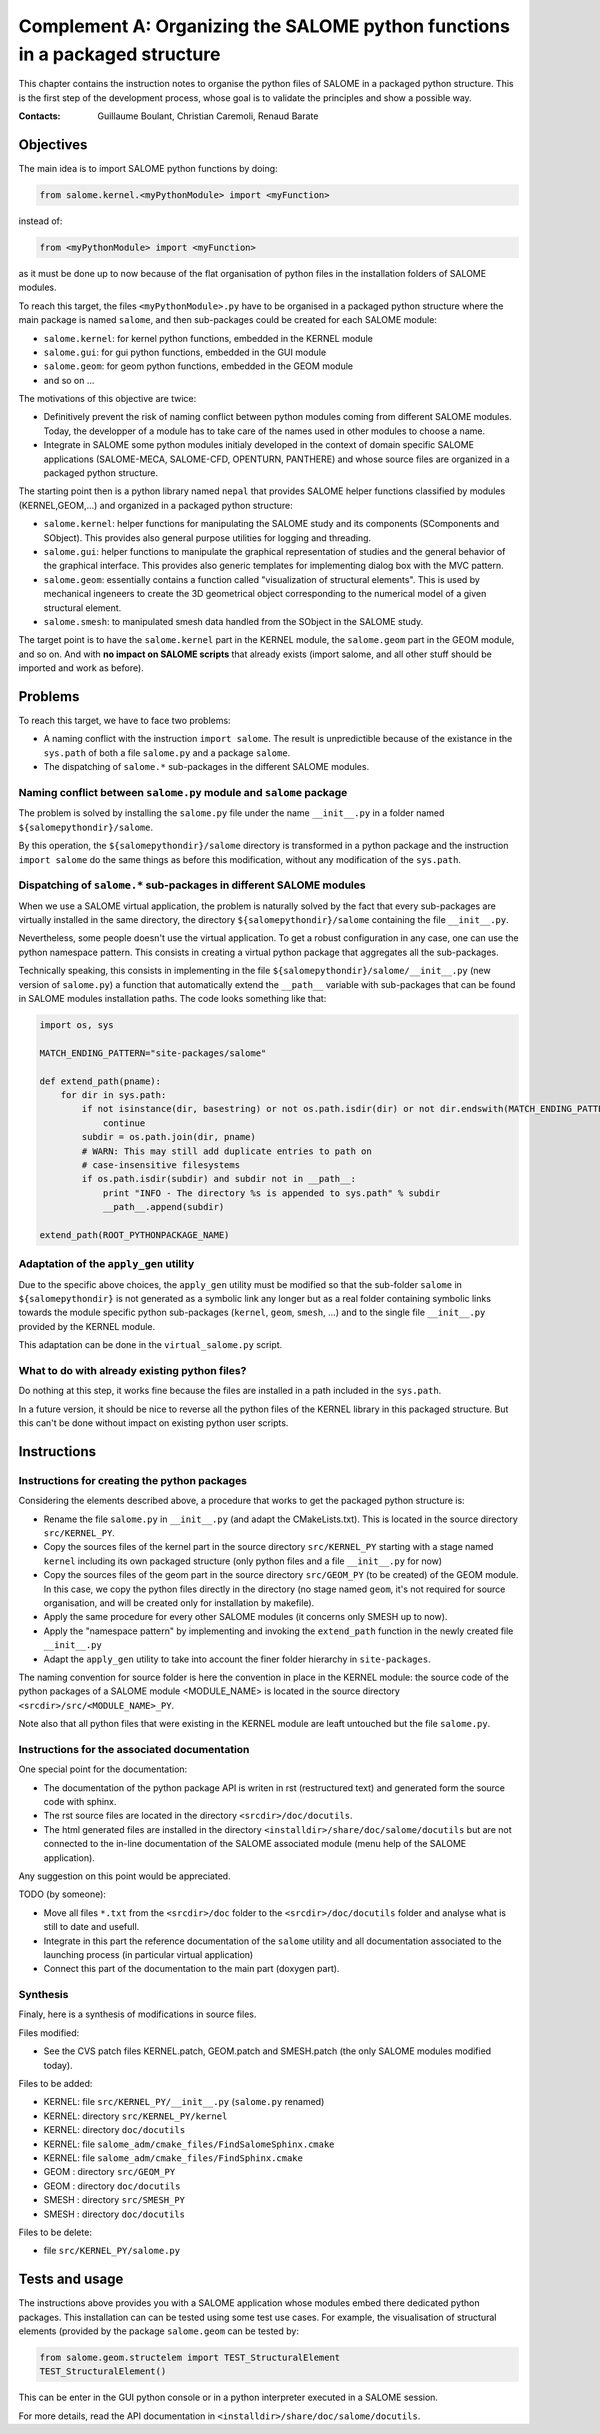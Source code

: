 
%%%%%%%%%%%%%%%%%%%%%%%%%%%%%%%%%%%%%%%%%%%%%%%%%%%%%%%%%%%%%%%%%%%%%%%%%%%%
Complement A: Organizing the SALOME python functions in a packaged structure
%%%%%%%%%%%%%%%%%%%%%%%%%%%%%%%%%%%%%%%%%%%%%%%%%%%%%%%%%%%%%%%%%%%%%%%%%%%%

This chapter contains the instruction notes to organise the python
files of SALOME in a packaged python structure. This is the first step
of the development process, whose goal is to validate the principles
and show a possible way.

:Contacts: Guillaume Boulant, Christian Caremoli, Renaud Barate

Objectives
==========

The main idea is to import SALOME python functions by doing:

.. code-block:: python
   
   from salome.kernel.<myPythonModule> import <myFunction>

instead of:

.. code-block:: python

   from <myPythonModule> import <myFunction>

as it must be done up to now because of the flat organisation of
python files in the installation folders of SALOME modules.

To reach this target, the files ``<myPythonModule>.py`` have to be
organised in a packaged python structure where the main package is
named ``salome``, and then sub-packages could be created for each
SALOME module:

* ``salome.kernel``: for kernel python functions, embedded in the
  KERNEL module
* ``salome.gui``: for gui python functions, embedded in the GUI module
* ``salome.geom``: for geom python functions, embedded in the GEOM
  module
* and so on ...

The motivations of this objective are twice:

* Definitively prevent the risk of naming conflict between python
  modules coming from different SALOME modules. Today, the developper
  of a module has to take care of the names used in other modules to
  choose a name.
* Integrate in SALOME some python modules initialy developed in the
  context of domain specific SALOME applications (SALOME-MECA,
  SALOME-CFD, OPENTURN, PANTHERE) and whose source files are organized
  in a packaged python structure.

The starting point then is a python library named ``nepal`` that
provides SALOME helper functions classified by modules
(KERNEL,GEOM,...) and organized in a packaged python structure:

* ``salome.kernel``: helper functions for manipulating the SALOME
  study and its components (SComponents and SObject). This provides
  also general purpose utilities for logging and threading.
* ``salome.gui``:  helper functions to manipulate the graphical
  representation of studies and the general behavior of the graphical
  interface. This provides also generic templates for implementing
  dialog box with the MVC pattern.
* ``salome.geom``: essentially contains a function called
  "visualization of structural elements". This is used by mechanical
  ingeneers to create the 3D geometrical object corresponding to the
  numerical model of a given structural element.
* ``salome.smesh``: to manipulated smesh data handled from the SObject
  in the SALOME study.

The target point is to have the ``salome.kernel`` part in the KERNEL
module, the ``salome.geom`` part in the GEOM module, and so on. And
with **no impact on SALOME scripts** that already exists (import salome,
and all other stuff should be imported and work as before).


Problems
========

To reach this target, we have to face two problems:

* A naming conflict with the instruction ``import salome``. The result
  is unpredictible because of the existance in the ``sys.path`` of
  both a file ``salome.py`` and a package ``salome``.
* The dispatching of ``salome.*`` sub-packages in the different SALOME
  modules.

Naming conflict between ``salome.py`` module and ``salome`` package
-------------------------------------------------------------------

The problem is solved by installing the ``salome.py`` file under the
name ``__init__.py`` in a folder named ``${salomepythondir}/salome``.

By this operation, the ``${salomepythondir}/salome`` directory is
transformed in a python package and the instruction ``import salome``
do the same things as before this modification, without any
modification of the ``sys.path``.

Dispatching of ``salome.*`` sub-packages in different SALOME modules
--------------------------------------------------------------------

When we use a SALOME virtual application, the problem is naturally
solved by the fact that every sub-packages are virtually installed in
the same directory, the directory ``${salomepythondir}/salome``
containing the file ``__init__.py``.

Nevertheless, some people doesn't use the virtual application. To get
a robust configuration in any case, one can use the python namespace
pattern. This consists in creating a virtual python package that
aggregates all the sub-packages.

Technically speaking, this consists in implementing in the file
``${salomepythondir}/salome/__init__.py`` (new version of
``salome.py``) a function that automatically extend the ``__path__``
variable with sub-packages that can be found in SALOME modules
installation paths. The code looks something like that:

.. code-block:: python
 
 import os, sys
 
 MATCH_ENDING_PATTERN="site-packages/salome"
 
 def extend_path(pname):
     for dir in sys.path:
         if not isinstance(dir, basestring) or not os.path.isdir(dir) or not dir.endswith(MATCH_ENDING_PATTERN):
             continue
         subdir = os.path.join(dir, pname)
         # WARN: This may still add duplicate entries to path on
         # case-insensitive filesystems
         if os.path.isdir(subdir) and subdir not in __path__:
             print "INFO - The directory %s is appended to sys.path" % subdir
             __path__.append(subdir)
 
 extend_path(ROOT_PYTHONPACKAGE_NAME)


Adaptation of the ``apply_gen`` utility
----------------------------------------

Due to the specific above choices, the ``apply_gen`` utility must be
modified so that the sub-folder ``salome`` in ``${salomepythondir}``
is not generated as a symbolic link any longer but as a real folder
containing symbolic links towards the module specific python
sub-packages (``kernel``, ``geom``, ``smesh``, ...) and to the single
file ``__init__.py`` provided by the KERNEL module.

This adaptation can be done in the ``virtual_salome.py`` script.


What to do with already existing python files?
----------------------------------------------

Do nothing at this step, it works fine because the files are installed
in a path included in the ``sys.path``.

In a future version, it should be nice to reverse all the python files
of the KERNEL library in this packaged structure. But this can't be
done without impact on existing python user scripts.

Instructions
============

Instructions for creating the python packages
---------------------------------------------

Considering the elements described above, a procedure that works to
get the packaged python structure is:

* Rename the file ``salome.py`` in ``__init__.py`` (and adapt the
  CMakeLists.txt). This is located in the source directory
  ``src/KERNEL_PY``.
* Copy the sources files of the kernel part in the source directory
  ``src/KERNEL_PY`` starting with a stage named ``kernel`` including
  its own packaged structure (only python files and a file
  ``__init__.py`` for now)
* Copy the sources files of the geom part in the source directory
  ``src/GEOM_PY`` (to be created) of the GEOM module. In this case, we
  copy the python files directly in the directory (no stage named
  ``geom``, it's not required for source organisation, and will be
  created only for installation by makefile).
* Apply the same procedure for every other SALOME modules (it concerns
  only SMESH up to now).
* Apply the "namespace pattern" by implementing and invoking the
  ``extend_path`` function in the newly created file ``__init__.py``
* Adapt the ``apply_gen`` utility to take into account the finer
  folder hierarchy in ``site-packages``.

The naming convention for source folder is here the convention in
place in the KERNEL module: the source code of the python packages of
a SALOME module <MODULE_NAME> is located in the source directory
``<srcdir>/src/<MODULE_NAME>_PY``.

Note also that all python files that were existing in the KERNEL
module are leaft untouched but the file ``salome.py``.

Instructions for the associated documentation
---------------------------------------------

One special point for the documentation:

* The documentation of the python package API is writen in rst
  (restructured text) and generated form the source code with sphinx.
* The rst source files are located in the directory
  ``<srcdir>/doc/docutils``.
* The html generated files are installed in the directory
  ``<installdir>/share/doc/salome/docutils`` but are not connected to
  the in-line documentation of the SALOME associated module (menu help
  of the SALOME application).

Any suggestion on this point would be appreciated.

TODO (by someone):

* Move all files ``*.txt`` from the ``<srcdir>/doc`` folder to the
  ``<srcdir>/doc/docutils`` folder and analyse what is still to date
  and usefull.
* Integrate in this part the reference documentation of the ``salome``
  utility and all documentation associated to the launching process
  (in particular virtual application)
* Connect this part of the documentation to the main part (doxygen
  part).


Synthesis
---------

Finaly, here is a synthesis of modifications in source files.

Files modified:

* See the CVS patch files KERNEL.patch, GEOM.patch and SMESH.patch
  (the only SALOME modules modified today).

Files to be added:

* KERNEL: file ``src/KERNEL_PY/__init__.py`` (``salome.py`` renamed)
* KERNEL: directory ``src/KERNEL_PY/kernel``
* KERNEL: directory ``doc/docutils``
* KERNEL: file ``salome_adm/cmake_files/FindSalomeSphinx.cmake``
* KERNEL: file ``salome_adm/cmake_files/FindSphinx.cmake``
* GEOM  : directory ``src/GEOM_PY``
* GEOM  : directory ``doc/docutils``
* SMESH : directory ``src/SMESH_PY``
* SMESH : directory ``doc/docutils``

Files to be delete:

* file ``src/KERNEL_PY/salome.py``


Tests and usage
===============

The instructions above provides you with a SALOME application whose
modules embed there dedicated python packages. This installation can
can be tested using some test use cases. For example, the
visualisation of structural elements (provided by the package
``salome.geom`` can be tested by:

.. code-block:: python

   from salome.geom.structelem import TEST_StructuralElement
   TEST_StructuralElement()

This can be enter in the GUI python console or in a python interpreter
executed in a SALOME session.

For more details, read the API documentation in
``<installdir>/share/doc/salome/docutils``.

